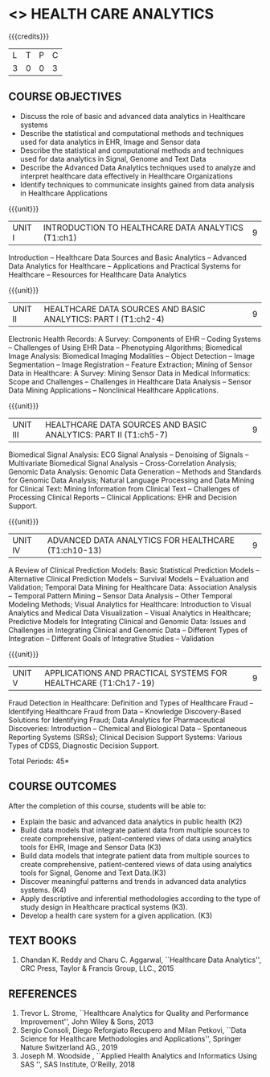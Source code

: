 * <<<PE401>>> HEALTH CARE ANALYTICS 
:properties:
:author: Dr. K. Lekshmi and Dr. A. Beaula
:date: 30-03-2021
:end: 

#+startup: showall
{{{credits}}}
| L | T | P | C |
| 3 | 0 | 0 | 3 |

** CO-PO MAPPING :noexport:
#+NAME: co-po-mapping
|                |    | PO1 | PO2 | PO3 | PO4 | PO5 | PO6 | PO7 | PO8 | PO9 | PO10 | PO11 | PO12 | PSO1 | PSO2 | PSO3 |	
|                |    |  K3 |  K4 |  K5 |  K5 |  K6 |   - |   - |   - |   - |    - |    - |    - |   K3 |   K6 |   K6 | 
| CO1            | K3 |   2 |   3 |  0  |   0 |   0 |   0 |   0 |   0 |   0 |    0 |    0 |    0 |    0 |    0 |    0 |
| CO2            | K2 |   2 |   3 |  1  |   2 |   0 |   0 |   0 |   0 |   0 |    0 |    0 |    0 |    1 |    0 |    0 |
| CO3            | K3 |   2 |   3 |  1  |   2 |   0 |   0 |   0 |   0 |   0 |    0 |    0 |    0 |    1 |    0 |    0 |
| CO4            | K3 |   2 |   3 |  1  |   3 |   0 |   0 |   0 |   2 |   0 |    0 |    0 |    0 |    1 |    0 |    0 |
| CO5            | K3 |   2 |   2 |  1  |   3 |   0 |   0 |   0 |   2 |   0 |    0 |    0 |    0 |    3 |    0 |    0 |
| CO6            | K3 |   2 |   3 |  3  |   3 |   0 |   0 |   0 |   2 |   1 |    2 |    0 |    1 |    3 |    2 |    1 |
| Score          | K3 |  12 |  16 |  7  |  13 |   0 |   0 |   0 |   6 |   1 |    2 |    0 |    1 |    9 |    2 |    1 |
| Course Mapping |    |   3 |   3 |  2  |   3 |   0 |   0 |   0 |   2 |   1 |    1 |    0 |    1 |    2 |    1 |    1 |

** COURSE OBJECTIVES
- Discuss the role of basic and advanced data analytics in Healthcare
  systems
- Describe the statistical and computational methods and techniques
  used for data analytics in EHR, Image and Sensor data
- Describe the statistical and computational methods and techniques
  used for data analytics in Signal, Genome and Text Data
- Describe the Advanced Data Analytics techniques used to analyze and
  interpret healthcare data effectively in Healthcare Organizations
- Identify techniques to communicate insights gained from data
  analysis in Healthcare Applications

{{{unit}}}
| UNIT I | INTRODUCTION TO HEALTHCARE DATA ANALYTICS (T1:ch1) | 9 |
Introduction -- Healthcare Data Sources and Basic Analytics --
Advanced Data Analytics for Healthcare -- Applications and Practical
Systems for Healthcare -- Resources for Healthcare Data Analytics

{{{unit}}}
| UNIT II | HEALTHCARE DATA SOURCES AND BASIC ANALYTICS: PART I (T1:ch2-4) | 9 |
Electronic Health Records: A Survey: Components of EHR -- Coding
Systems -- Challenges of Using EHR Data -- Phenotyping Algorithms;
Biomedical Image Analysis: Biomedical Imaging Modalities -- Object
Detection -- Image Segmentation -- Image Registration -- Feature
Extraction; Mining of Sensor Data in Healthcare: A Survey: Mining
Sensor Data in Medical Informatics: Scope and Challenges -- Challenges
in Healthcare Data Analysis -- Sensor Data Mining Applications --
Nonclinical Healthcare Applications.

{{{unit}}}
| UNIT III | HEALTHCARE DATA SOURCES AND BASIC ANALYTICS: PART II (T1:ch5-7) | 9 |
Biomedical Signal Analysis: ECG Signal Analysis -- Denoising of
Signals -- Multivariate Biomedical Signal Analysis --
Cross-Correlation Analysis; Genomic Data Analysis: Genomic Data
Generation -- Methods and Standards for Genomic Data Analysis; Natural
Language Processing and Data Mining for Clinical Text: Mining
Information from Clinical Text -- Challenges of Processing Clinical
Reports -- Clinical Applications: EHR and Decision Support.

{{{unit}}}
| UNIT IV | ADVANCED DATA ANALYTICS FOR HEALTHCARE (T1:ch10-13) | 9 |
A Review of Clinical Prediction Models: Basic Statistical Prediction
Models -- Alternative Clinical Prediction Models -- Survival Models --
Evaluation and Validation; Temporal Data Mining for Healthcare Data:
Association Analysis -- Temporal Pattern Mining -- Sensor Data
Analysis -- Other Temporal Modeling Methods; Visual Analytics for
Healthcare: Introduction to Visual Analytics and Medical Data
Visualization -- Visual Analytics in Healthcare; Predictive Models for
Integrating Clinical and Genomic Data: Issues and Challenges in
Integrating Clinical and Genomic Data -- Different Types of
Integration -- Different Goals of Integrative Studies -- Validation

{{{unit}}}
| UNIT V | APPLICATIONS AND PRACTICAL SYSTEMS FOR HEALTHCARE (T1:Ch17-19) | 9 |
Fraud Detection in Healthcare: Definition and Types of Healthcare
Fraud -- Identifying Healthcare Fraud from Data -- Knowledge
Discovery-Based Solutions for Identifying Fraud; Data Analytics for
Pharmaceutical Discoveries: Introduction -- Chemical and Biological
Data -- Spontaneous Reporting Systems (SRSs); Clinical Decision
Support Systems: Various Types of CDSS, Diagnostic Decision Support.

\hfill *Total Periods: 45*

** COURSE OUTCOMES
After the completion of this course, students will be able to: 
- Explain the basic and advanced data analytics in public health (K2)
- Build data models that integrate patient data from multiple sources
  to create comprehensive, patient-centered views of data using
  analytics tools for EHR, Image and Sensor Data (K3)
- Build data models that integrate patient data from multiple sources
  to create comprehensive, patient-centered views of data using
  analytics tools for Signal, Genome and Text Data.(K3)
- Discover meaningful patterns and trends in advanced data analytics
  systems. (K4)
- Apply descriptive and inferential methodologies according to the
  type of study design in Healthcare practical systems (K3).
- Develop a health care system for a given application. (K3)

 
** TEXT BOOKS
1. Chandan K. Reddy and Charu C. Aggarwal, ``Healthcare Data
   Analytics'', CRC Press, Taylor & Francis Group, LLC., 2015

** REFERENCES
1. Trevor L. Strome, ``Healthcare Analytics for Quality and
   Performance Improvement'', John Wiley & Sons, 2013
2. Sergio Consoli, Diego Reforgiato Recupero and Milan Petkovi, ``Data
   Science for Healthcare Methodologies and Applications'', Springer
   Nature Switzerland AG., 2019
3. Joseph M. Woodside , ``Applied Health Analytics and Informatics
   Using SAS '', SAS Institute, O'Reilly, 2018

